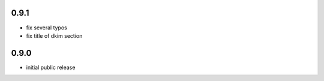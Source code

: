 
0.9.1
-----

- fix several typos

- fix title of dkim section

0.9.0
-----

- initial public release
